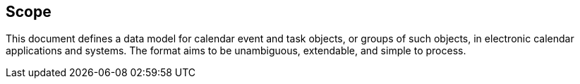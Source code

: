== Scope

This document defines a data model for calendar event and task objects, or
groups of such objects, in electronic calendar applications and systems. The
format aims to be unambiguous, extendable, and simple to process.
